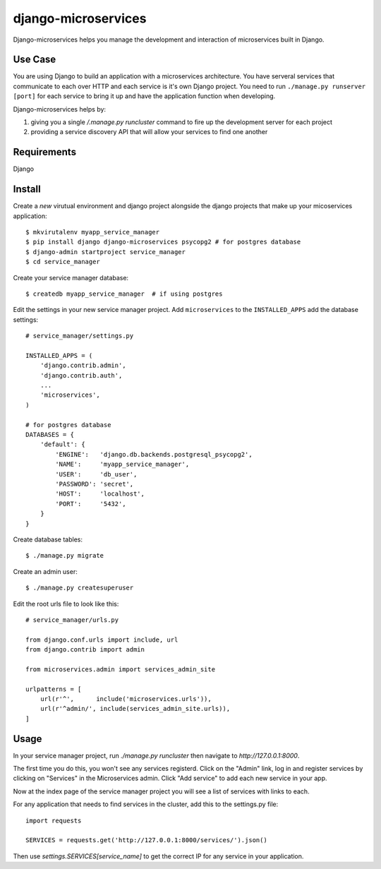 ====================
django-microservices
====================
Django-microservices helps you manage the development and interaction
of microservices built in Django.

--------
Use Case
--------
You are using Django to build an application with a microservices architecture.
You have serveral services that communicate to each over HTTP and each service
is it's own Django project.  You need to run ``./manage.py runserver [port]`` for
each service to bring it up and have the application function when developing.

Django-microservices helps by:

#. giving you a single `/.manage.py runcluster` command to fire up the development
   server for each project
#. providing a service discovery API that will allow your services to find one another

------------
Requirements
------------
Django

-------
Install
-------
Create a *new* virutual environment and django project alongside the django
projects that make up your micoservices application::
    
    $ mkvirutalenv myapp_service_manager
    $ pip install django django-microservices psycopg2 # for postgres database
    $ django-admin startproject service_manager
    $ cd service_manager

Create your service manager database::

    $ createdb myapp_service_manager  # if using postgres

Edit the settings in your new service manager project.  Add ``microservices``
to the ``INSTALLED_APPS`` add the database settings::

    # service_manager/settings.py
    
    INSTALLED_APPS = (
        'django.contrib.admin',
        'django.contrib.auth',
        ...
        'microservices',
    )

    # for postgres database
    DATABASES = {
        'default': {
            'ENGINE':   'django.db.backends.postgresql_psycopg2',
            'NAME':     'myapp_service_manager',
            'USER':     'db_user',
            'PASSWORD': 'secret',
            'HOST':     'localhost',
            'PORT':     '5432',
        }
    }
    
Create database tables::

    $ ./manage.py migrate

Create an admin user::

    $ ./manage.py createsuperuser

Edit the root urls file to look like this::

    # service_manager/urls.py

    from django.conf.urls import include, url
    from django.contrib import admin

    from microservices.admin import services_admin_site

    urlpatterns = [
        url(r'^',      include('microservices.urls')),
        url(r'^admin/', include(services_admin_site.urls)),
    ]


-----
Usage
-----

In your service manager project, run `./manage.py runcluster` then navigate
to `http://127.0.0.1:8000`.

The first time you do this, you won't see any services registerd.  Click
on the "Admin" link, log in and register services by clicking on "Services"
in the Microservices admin.  Click "Add service" to add each new service
in your app.

Now at the index page of the service manager project you will see a list of 
services with links to each.

For any application that needs to find services in the cluster, add this to
the settings.py file::

    import requests

    SERVICES = requests.get('http://127.0.0.1:8000/services/').json()

Then use `settings.SERVICES[service_name]` to get the correct IP for any service
in your application.

